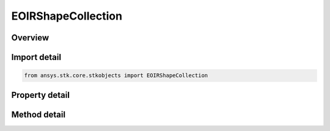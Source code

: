 EOIRShapeCollection
===================

.. py:class:: ansys.stk.core.stkobjects.EOIRShapeCollection

   Collection of shapes.

.. py:currentmodule:: EOIRShapeCollection

Overview
--------

.. tab-set::

    .. tab-item:: Methods

        .. list-table::
            :header-rows: 0
            :widths: auto

            * - :py:attr:`~ansys.stk.core.stkobjects.EOIRShapeCollection.item`
              - Given an index, returns an element in the collection. If the index is an integer, then the method returns the element in the collection at the given position. If the index is a string, then the method returns the element with the specified name.
            * - :py:attr:`~ansys.stk.core.stkobjects.EOIRShapeCollection.add`
              - Add an element at the end of the collection.
            * - :py:attr:`~ansys.stk.core.stkobjects.EOIRShapeCollection.remove_at`
              - Remove an element at the given index in the collection.

    .. tab-item:: Properties

        .. list-table::
            :header-rows: 0
            :widths: auto

            * - :py:attr:`~ansys.stk.core.stkobjects.EOIRShapeCollection.count`
              - Return the number of elements in a collection.
            * - :py:attr:`~ansys.stk.core.stkobjects.EOIRShapeCollection._new_enum`
              - Return an enumerator that can iterate through the collection.



Import detail
-------------

.. code-block:: python

    from ansys.stk.core.stkobjects import EOIRShapeCollection


Property detail
---------------

.. py:property:: count
    :canonical: ansys.stk.core.stkobjects.EOIRShapeCollection.count
    :type: int

    Return the number of elements in a collection.

.. py:property:: _new_enum
    :canonical: ansys.stk.core.stkobjects.EOIRShapeCollection._new_enum
    :type: EnumeratorProxy

    Return an enumerator that can iterate through the collection.


Method detail
-------------

.. py:method:: item(self, index: int) -> EOIRShape
    :canonical: ansys.stk.core.stkobjects.EOIRShapeCollection.item

    Given an index, returns an element in the collection. If the index is an integer, then the method returns the element in the collection at the given position. If the index is a string, then the method returns the element with the specified name.

    :Parameters:

        **index** : :obj:`~int`


    :Returns:

        :obj:`~EOIRShape`

.. py:method:: add(self) -> EOIRShape
    :canonical: ansys.stk.core.stkobjects.EOIRShapeCollection.add

    Add an element at the end of the collection.

    :Returns:

        :obj:`~EOIRShape`

.. py:method:: remove_at(self, index: int) -> None
    :canonical: ansys.stk.core.stkobjects.EOIRShapeCollection.remove_at

    Remove an element at the given index in the collection.

    :Parameters:

        **index** : :obj:`~int`


    :Returns:

        :obj:`~None`



